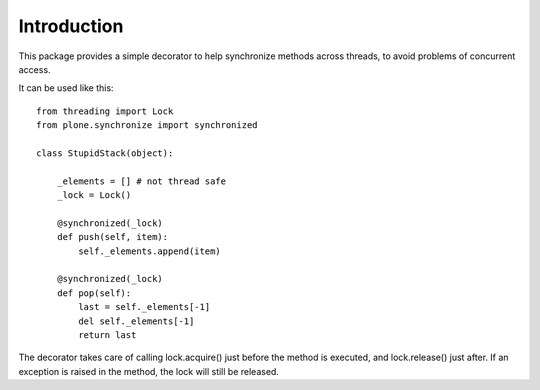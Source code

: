 Introduction
============

This package provides a simple decorator to help synchronize methods across
threads, to avoid problems of concurrent access.

It can be used like this::

    from threading import Lock
    from plone.synchronize import synchronized

    class StupidStack(object):

        _elements = [] # not thread safe
        _lock = Lock()

        @synchronized(_lock)
        def push(self, item):
            self._elements.append(item)

        @synchronized(_lock)
        def pop(self):
            last = self._elements[-1]
            del self._elements[-1]
            return last

The decorator takes care of calling lock.acquire() just before the method
is executed, and lock.release() just after. If an exception is raised in the
method, the lock will still be released.
